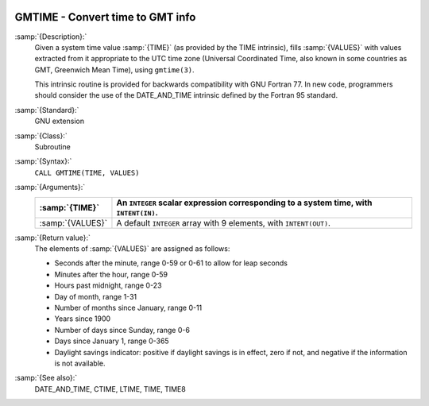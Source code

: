   .. _gmtime:

GMTIME - Convert time to GMT info
*********************************

.. index:: GMTIME

.. index:: time, conversion to GMT info

:samp:`{Description}:`
  Given a system time value :samp:`{TIME}` (as provided by the TIME
  intrinsic), fills :samp:`{VALUES}` with values extracted from it appropriate
  to the UTC time zone (Universal Coordinated Time, also known in some
  countries as GMT, Greenwich Mean Time), using ``gmtime(3)``.

  This intrinsic routine is provided for backwards compatibility with 
  GNU Fortran 77.  In new code, programmers should consider the use of 
  the DATE_AND_TIME intrinsic defined by the Fortran 95
  standard.

:samp:`{Standard}:`
  GNU extension

:samp:`{Class}:`
  Subroutine

:samp:`{Syntax}:`
  ``CALL GMTIME(TIME, VALUES)``

:samp:`{Arguments}:`
  ================  ====================================================
  :samp:`{TIME}`    An ``INTEGER`` scalar expression
                    corresponding to a system time, with ``INTENT(IN)``.
  ================  ====================================================
  :samp:`{VALUES}`  A default ``INTEGER`` array with 9 elements,
                    with ``INTENT(OUT)``.
  ================  ====================================================

:samp:`{Return value}:`
  The elements of :samp:`{VALUES}` are assigned as follows:

  * Seconds after the minute, range 0-59 or 0-61 to allow for leap
    seconds

  * Minutes after the hour, range 0-59

  * Hours past midnight, range 0-23

  * Day of month, range 1-31

  * Number of months since January, range 0-11

  * Years since 1900

  * Number of days since Sunday, range 0-6

  * Days since January 1, range 0-365

  * Daylight savings indicator: positive if daylight savings is in
    effect, zero if not, and negative if the information is not available.

:samp:`{See also}:`
  DATE_AND_TIME, 
  CTIME, 
  LTIME, 
  TIME, 
  TIME8

